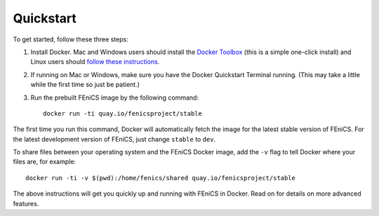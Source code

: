 .. Simple quick start that should be synced with the web page
   instructions

Quickstart
==========

To get started, follow these three steps:

#. Install Docker. Mac and Windows users should install the `Docker
   Toolbox <https://www.docker.com/products/docker-toolbox>`_ (this is
   a simple one-click install) and Linux users should `follow these
   instructions <https://docs.docker.com/linux/step_one/>`_.
#. If running on Mac or Windows, make sure you have the Docker
   Quickstart Terminal running. (This may take a little while the
   first time so just be patient.)
#. Run the prebuilt FEniCS image by the following command::

    docker run -ti quay.io/fenicsproject/stable

The first time you run this command, Docker will automatically fetch
the image for the latest stable version of FEniCS. For the latest
development version of FEniCS, just change ``stable`` to ``dev``.

To share files between your operating system and the FEniCS Docker
image, add the ``-v`` flag to tell Docker where your files are, for
example::

    docker run -ti -v $(pwd):/home/fenics/shared quay.io/fenicsproject/stable

The above instructions will get you quickly up and running with FEniCS
in Docker. Read on for details on more advanced features.
